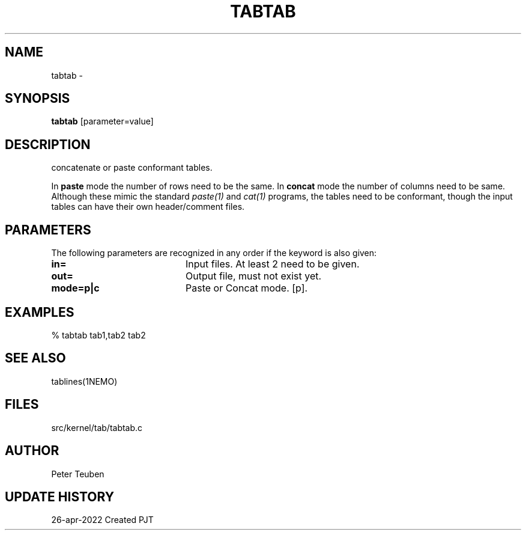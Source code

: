 .TH TABTAB 1NEMO "26 April 2022"

.SH "NAME"
tabtab \- 

.SH "SYNOPSIS"
\fBtabtab\fP [parameter=value]

.SH "DESCRIPTION"
concatenate or paste conformant tables.
.PP
In \fBpaste\fP mode the number of rows need to be the same.  In \fBconcat\fP mode
the number of columns need to be same.   Although these mimic
the standard \fIpaste(1)\fP and \fIcat(1)\fP programs, the tables need to be
conformant, though the input tables can have their own header/comment files.

.SH "PARAMETERS"
The following parameters are recognized in any order if the keyword
is also given:
.TP 20
\fBin=\fP
Input files. At least 2 need to be given.
.TP
\fBout=\fP
Output file, must not exist yet.
.TP
\fBmode=p|c\fP
Paste or Concat mode. [p].

.SH "EXAMPLES"

.nf
% tabtab tab1,tab2  tab2
.fi

.SH "SEE ALSO"
tablines(1NEMO)

.SH "FILES"
src/kernel/tab/tabtab.c

.SH "AUTHOR"
Peter Teuben

.SH "UPDATE HISTORY"
.nf
.ta +1.5i +5.5i
26-apr-2022	Created		PJT
.fi
